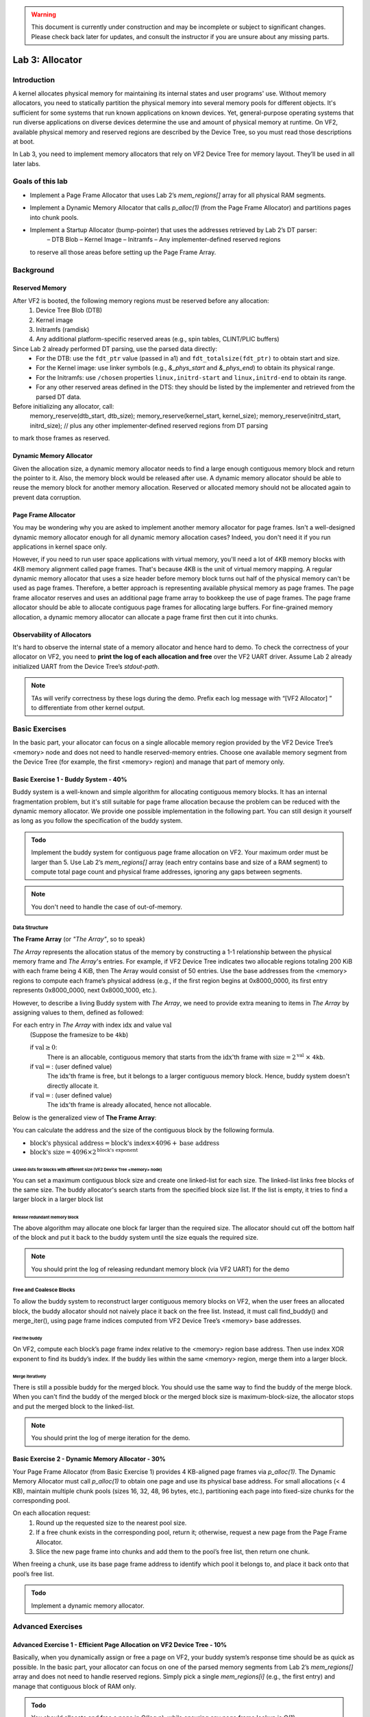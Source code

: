.. warning::

   This document is currently under construction and may be incomplete or subject to significant changes.
   Please check back later for updates, and consult the instructor if you are unsure about any missing parts.


================
Lab 3: Allocator
================

############
Introduction
############

A kernel allocates physical memory for maintaining its internal states and user programs' use.
Without memory allocators, you need to statically partition the physical memory into several memory pools for
different objects.
It's sufficient for some systems that run known applications on known devices.
Yet, general-purpose operating systems that run diverse applications on diverse devices determine the use and amount
of physical memory at runtime. On VF2, available physical memory and reserved regions are described by the Device Tree,
so you must read those descriptions at boot.

In Lab 3, you need to implement memory allocators that rely on VF2 Device Tree for memory layout.
They’ll be used in all later labs.


#################
Goals of this lab
#################

* Implement a Page Frame Allocator that uses Lab 2’s `mem_regions[]` array for all physical RAM segments.

* Implement a Dynamic Memory Allocator that calls `p_alloc(1)` (from the Page Frame Allocator) and partitions pages into chunk pools.

* Implement a Startup Allocator (bump-pointer) that uses the addresses retrieved by Lab 2’s DT parser:
    – DTB Blob
    – Kernel Image
    – Initramfs
    – Any implementer-defined reserved regions
  to reserve all those areas before setting up the Page Frame Array.


##########
Background
##########

Reserved Memory
================

After VF2 is booted, the following memory regions must be reserved before any allocation:
  1. Device Tree Blob (DTB)
  2. Kernel image
  3. Initramfs (ramdisk)
  4. Any additional platform-specific reserved areas (e.g., spin tables, CLINT/PLIC buffers)

Since Lab 2 already performed DT parsing, use the parsed data directly:
  • For the DTB: use the ``fdt_ptr`` value (passed in a1) and ``fdt_totalsize(fdt_ptr)`` to obtain start and size.
  • For the Kernel image: use linker symbols (e.g., `&_phys_start` and `&_phys_end`) to obtain its physical range.
  • For the Initramfs: use ``/chosen`` properties ``linux,initrd-start`` and ``linux,initrd-end`` to obtain its range.
  • For any other reserved areas defined in the DTS: they should be listed by the implementer and retrieved from the parsed DT data.

Before initializing any allocator, call:
    memory_reserve(dtb_start, dtb_size);
    memory_reserve(kernel_start, kernel_size);
    memory_reserve(initrd_start, initrd_size);
    // plus any other implementer‐defined reserved regions from DT parsing
to mark those frames as reserved.


Dynamic Memory Allocator
========================

Given the allocation size,
a dynamic memory allocator needs to find a large enough contiguous memory block and return the pointer to it.
Also, the memory block would be released after use.
A dynamic memory allocator should be able to reuse the memory block for another memory allocation.
Reserved or allocated memory should not be allocated again to prevent data corruption.

Page Frame Allocator
======================

You may be wondering why you are asked to implement another memory allocator for page frames.
Isn't a well-designed dynamic memory allocator enough for all dynamic memory allocation cases?
Indeed, you don't need it if you run applications in kernel space only.

However, if you need to run user space applications with virtual memory,
you'll need a lot of 4KB memory blocks with 4KB memory alignment called page frames.
That's because 4KB is the unit of virtual memory mapping.
A regular dynamic memory allocator that uses a size header before memory block turns out half of the physical memory
can't be used as page frames.
Therefore, a better approach is representing available physical memory as page frames.
The page frame allocator reserves and uses an additional page frame array to bookkeep the use of page frames.
The page frame allocator should be able to allocate contiguous page frames for allocating large buffers.
For fine-grained memory allocation, a dynamic memory allocator can allocate a page frame first then cut it into chunks.

Observability of Allocators
============================

It's hard to observe the internal state of a memory allocator and hence hard to demo.
To check the correctness of your allocator on VF2, you need to **print the log of each allocation and free**
over the VF2 UART driver. Assume Lab 2 already initialized UART from the Device Tree’s `stdout-path`.

.. note::
  TAs will verify correctness by these logs during the demo. Prefix each log message with “[VF2 Allocator] ”
  to differentiate from other kernel output.


###############
Basic Exercises
###############

In the basic part, your allocator can focus on a single allocable memory region provided by the VF2 Device Tree’s <memory> node
and does not need to handle reserved-memory entries. Choose one available memory segment from the Device Tree
(for example, the first <memory> region) and manage that part of memory only.

Basic Exercise 1 - Buddy System - 40%
=====================================

Buddy system is a well-known and simple algorithm for allocating contiguous memory blocks.
It has an internal fragmentation problem, but it's still suitable for page frame allocation 
because the problem can be reduced with the dynamic memory allocator.
We provide one possible implementation in the following part.
You can still design it yourself as long as you follow the specification of the buddy system.

.. admonition:: Todo

    Implement the buddy system for contiguous page frame allocation on VF2. Your maximum order must be larger than 5.
    Use Lab 2’s `mem_regions[]` array (each entry contains base and size of a RAM segment)
    to compute total page count and physical frame addresses, ignoring any gaps between segments.

.. note::

  You don't need to handle the case of out-of-memory.

Data Structure
----------------

**The Frame Array** (or *"The Array"*, so to speak)

*The Array* represents the allocation status of the memory by constructing a 1-1 relationship between the physical memory frame and *The Array*'s entries.
For example, if VF2 Device Tree indicates two allocable regions totaling 200 KiB with each frame being 4 KiB,
then The Array would consist of 50 entries. Use the base addresses from the <memory> regions to compute
each frame’s physical address (e.g., if the first region begins at 0x8000_0000, its first entry represents 0x8000_0000,
next 0x8000_1000, etc.).

However, to describe a living Buddy system with *The Array*, we need to provide extra meaning to items in *The Array* by assigning values to them, defined as followed:

For each entry in *The Array* with index :math:`\text{idx}` and value :math:`\text{val}`
  (Suppose the framesize to be ``4kb``)

  if :math:`\text{val} \geq 0`:
    There is an allocable, contiguous memory that starts from the :math:`\text{idx}`'th frame with :math:`\text{size} = 2^{\text{val}}` :math:`\times` ``4kb``.

  if :math:`\text{val} = \text{<F>}`: (user defined value)
    The :math:`\text{idx}`'th frame is free, but it belongs to a larger contiguous memory block. Hence, buddy system doesn't directly allocate it.

  if :math:`\text{val} = \text{<X>}`: (user defined value)
    The :math:`\text{idx}`'th frame is already allocated, hence not allocable.

.. image:: /images/buddy_frame_array.svg

Below is the generalized view of **The Frame Array**:

.. image:: /images/buddy.svg


You can calculate the address and the size of the contiguous block by the following formula.

+ :math:`\text{block's physical address} = \text{block's index} \times 4096 +  \text{base address}`
+ :math:`\text{block's size} = 4096 \times 2^\text{block's exponent}`

Linked-lists for blocks with different size (VF2 Device Tree <memory> node)
^^^^^^^^^^^^^^^^^^^^^^^^^^^^^^^^^^^^^^^^^^^^
You can set a maximum contiguous block size and create one linked-list for each size.
The linked-list links free blocks of the same size.
The buddy allocator's search starts from the specified block size list.
If the list is empty, it tries to find a larger block in a larger block list

.. _release_redu:

Release redundant memory block
^^^^^^^^^^^^^^^^^^^^^^^^^^^^^^^
The above algorithm may allocate one block far larger than the required size.
The allocator should cut off the bottom half of the block and put it back to the buddy system until the size equals the required size.

.. note::
  You should print the log of releasing redundant memory block (via VF2 UART) for the demo

Free and Coalesce Blocks
--------------------------
To allow the buddy system to reconstruct larger contiguous memory blocks on VF2,
when the user frees an allocated block, the buddy allocator should not naively place it back on the free list.
Instead, it must call find_buddy() and merge_iter(), using page frame indices computed from
VF2 Device Tree’s <memory> base addresses.

.. _find_buddy:

Find the buddy
^^^^^^^^^^^^^^

On VF2, compute each block’s page frame index relative to the <memory> region base address.
Then use index XOR exponent to find its buddy’s index. If the buddy lies within the same <memory> region,
merge them into a larger block.

.. _merge_iter:

Merge iteratively
^^^^^^^^^^^^^^^^^
There is still a possible buddy for the merged block.
You should use the same way to find the buddy of the merge block.
When you can't find the buddy of the merged block or the merged block size is maximum-block-size, 
the allocator stops and put the merged block to the linked-list.

.. note::
  You should print the log of merge iteration for the demo.

Basic Exercise 2 - Dynamic Memory Allocator - 30%
=================================================

Your Page Frame Allocator (from Basic Exercise 1) provides 4 KB-aligned page frames via `p_alloc(1)`.
The Dynamic Memory Allocator must call `p_alloc(1)` to obtain one page and use its physical base address.
For small allocations (< 4 KB), maintain multiple chunk pools (sizes 16, 32, 48, 96 bytes, etc.),
partitioning each page into fixed-size chunks for the corresponding pool.

On each allocation request:
  1. Round up the requested size to the nearest pool size.
  2. If a free chunk exists in the corresponding pool, return it; otherwise, request a new page from the Page Frame Allocator.
  3. Slice the new page frame into chunks and add them to the pool’s free list, then return one chunk.
When freeing a chunk, use its base page frame address to identify which pool it belongs to,
and place it back onto that pool’s free list.

.. admonition:: Todo

    Implement a dynamic memory allocator.
    

##################
Advanced Exercises
##################

.. _startup_alloc:

Advanced Exercise 1 - Efficient Page Allocation on VF2 Device Tree - 10%
=====================================================

Basically, when you dynamically assign or free a page on VF2, your buddy system’s response time should be as quick as possible.
In the basic part, your allocator can focus on one of the parsed memory segments from Lab 2’s `mem_regions[]` array
and does not need to handle reserved regions. Simply pick a single `mem_regions[i]` (e.g., the first entry)
and manage that contiguous block of RAM only.


.. admonition:: Todo

   You should allocate and free a page in O(log n), while ensuring any page frame lookup is O(1).

Advanced Exercise 2 - Reserved Memory via VF2 Device Tree - 10%
===========================================

As previously noted in the background, when VF2 is booted, specific memory regions must be reserved.  
Since Lab 2 already parsed the Device Tree, use the parsed values directly to reserve:

  1. DTB Blob:
     • `dtb_start = (uint64_t)fdt_ptr;`
     • `dtb_size  = fdt_totalsize(fdt_ptr);`
     Call `memory_reserve(dtb_start, dtb_size);`
  2. Kernel Image:
     • `kernel_start = (uint64_t)&_phys_start;`
     • `kernel_end   = (uint64_t)&_phys_end;`
     • `kernel_size  = kernel_end - kernel_start;`
     Call `memory_reserve(kernel_start, kernel_size);`
  3. Initramfs:
     • `initrd_start = fdt_getprop_u64(fdt_ptr, "/chosen", "linux,initrd-start");`
     • `initrd_end   = fdt_getprop_u64(fdt_ptr, "/chosen", "linux,initrd-end");`
     • `initrd_size  = initrd_end - initrd_start;`
     Call `memory_reserve(initrd_start, initrd_size);`
  4. Any additional reserved regions (e.g., spin tables, DMA buffers, platform-specific):
     • These must be defined by the implementer (e.g., hardcoded in C or provided via `/memreserve/` in DTS)
     • Retrieve their `(base, size)` pairs from the parsed DT data
     • Call `memory_reserve(base, size);` for each.

.. code:: c

  void memory_reserve(uint64_t start, uint64_t size) {
      // Mark all 4 KB page frames in [start, start + size) as reserved
  }

.. admonition:: Todo

   Use the values already obtained by Lab 2’s DT parser and call `memory_reserve()` for each of the four categories above.


Advanced Exercise 3 - Startup Allocation with VF2 Device Tree - 20%
==============================================
In general purpose operating systems, the amount of physical memory is determined at runtime. Hence, a kernel needs to dynamically allocate its page frame array for its page frame allocator. The page frame allocator then depends on dynamic memory allocation. The dynamic memory allocator depends on the page frame allocator. This introduces the chicken or the egg problem. To break the dilemma, you need a dedicated startup allocator during startup time.

The design of the startup allocator is quite simple. Implement a minimal bump-pointer allocator at startup that does not rely on the Page Frame Allocator.  
Lab 2 has already parsed all `<memory>` nodes and retrieved:
  • An array `mem_regions[]` of `{ base, size }` pairs for all available RAM segments.

This bump allocator must:
  1. Iterate over `mem_regions[]` (from Lab 2) to compute the combined usable memory segments.
  2. Before allocating any frame array or other structures, reserve:
     • DTB Blob: call memory_reserve(dtb_start, dtb_size).
     • Kernel Image: call memory_reserve(kernel_start, kernel_size).
     • Initramfs:   call memory_reserve(initrd_start, initrd_size).
     • Any implementer-defined reserved regions (from Lab 2’s parsed DT data): call memory_reserve(base, size).
  3. From the first usable `mem_regions[i]` after those reservations, allocate a contiguous region (4KB-aligned)
     of length `frame_array_size = total_page_count × sizeof(struct frame_struct)`:
       • `frame_array_start = align_up(mem_regions[i].base, 4096);`
       • Advance `bump_ptr` by `frame_array_size`.
       • Call `memory_reserve(frame_array_start, frame_array_size)` to mark it as reserved.
  4. Initialize the Page Frame Array data structures in that region.
  5. Handover control to the Buddy System, which will manage all remaining free 4 KB page frames.

This bump allocator is used only during early boot (before Buddy System is ready).

.. admonition:: Todo

   Use Lab 2’s `mem_regions[]`, plus the four categories of reservation from above, to implement `startup_alloc()`.

.. note::
  * Your buddy system must handle VF2’s total physical memory and any holes reported by the Device Tree.
    Read all <memory> regions from the VF2 Device Tree to determine usable segments.
  * All usable memory regions must be used to build the Page Frame Array dynamically via the Startup Allocator.
    Allocate the Page Frame Array out of those ranges, skipping reserved areas.
  * Reserved memory block detection is not part of the Startup Allocator itself.
    Instead, Startup Allocator must call `memory_reserve(start, size)` for each entry in <reserved-memory>.
  * Do not hardcode any physical addresses. All memory ranges (usable or reserved) must be obtained from
    the VF2 Device Tree:

    1. Spin tables or early boot structures, if required by VF2
    2. Kernel image region
    3. Initramfs region
    4. Device Tree blob itself
    5. Any additional platform-specific reserved areas (e.g., CLINT, PLIC)

